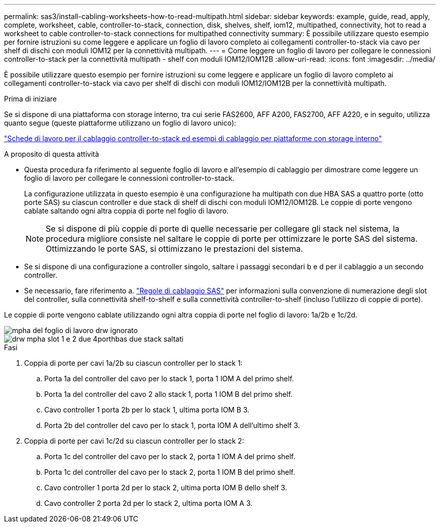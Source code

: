 ---
permalink: sas3/install-cabling-worksheets-how-to-read-multipath.html 
sidebar: sidebar 
keywords: example, guide, read, apply, complete, worksheet, cable, controller-to-stack, connection, disk, shelves, shelf, iom12, multipathed, connectivity, hot to read a worksheet to cable controller-to-stack connections for multipathed connectivity 
summary: È possibile utilizzare questo esempio per fornire istruzioni su come leggere e applicare un foglio di lavoro completo ai collegamenti controller-to-stack via cavo per shelf di dischi con moduli IOM12 per la connettività multipath. 
---
= Come leggere un foglio di lavoro per collegare le connessioni controller-to-stack per la connettività multipath - shelf con moduli IOM12/IOM12B
:allow-uri-read: 
:icons: font
:imagesdir: ../media/


[role="lead"]
È possibile utilizzare questo esempio per fornire istruzioni su come leggere e applicare un foglio di lavoro completo ai collegamenti controller-to-stack via cavo per shelf di dischi con moduli IOM12/IOM12B per la connettività multipath.

.Prima di iniziare
Se si dispone di una piattaforma con storage interno, tra cui serie FAS2600, AFF A200, FAS2700, AFF A220, e in seguito, utilizza quanto segue (queste piattaforme utilizzano un foglio di lavoro unico):

link:install-cabling-worksheets-examples-fas2600.html["Schede di lavoro per il cablaggio controller-to-stack ed esempi di cablaggio per piattaforme con storage interno"]

.A proposito di questa attività
* Questa procedura fa riferimento al seguente foglio di lavoro e all'esempio di cablaggio per dimostrare come leggere un foglio di lavoro per collegare le connessioni controller-to-stack.
+
La configurazione utilizzata in questo esempio è una configurazione ha multipath con due HBA SAS a quattro porte (otto porte SAS) su ciascun controller e due stack di shelf di dischi con moduli IOM12/IOM12B. Le coppie di porte vengono cablate saltando ogni altra coppia di porte nel foglio di lavoro.

+

NOTE: Se si dispone di più coppie di porte di quelle necessarie per collegare gli stack nel sistema, la procedura migliore consiste nel saltare le coppie di porte per ottimizzare le porte SAS del sistema. Ottimizzando le porte SAS, si ottimizzano le prestazioni del sistema.

* Se si dispone di una configurazione a controller singolo, saltare i passaggi secondari b e d per il cablaggio a un secondo controller.
* Se necessario, fare riferimento a. link:install-cabling-rules.html["Regole di cablaggio SAS"] per informazioni sulla convenzione di numerazione degli slot del controller, sulla connettività shelf-to-shelf e sulla connettività controller-to-shelf (incluso l'utilizzo di coppie di porte).


Le coppie di porte vengono cablate utilizzando ogni altra coppia di porte nel foglio di lavoro: 1a/2b e 1c/2d.

image::../media/drw_worksheet_mpha_skipped_template.gif[mpha del foglio di lavoro drw ignorato]

image::../media/drw_mpha_slots_1_and_2_two_4porthbas_two_stacks_skipped.gif[drw mpha slot 1 e 2 due 4porthbas due stack saltati]

.Fasi
. Coppia di porte per cavi 1a/2b su ciascun controller per lo stack 1:
+
.. Porta 1a del controller del cavo per lo stack 1, porta 1 IOM A del primo shelf.
.. Porta 1a del controller del cavo 2 allo stack 1, porta 1 IOM B del primo shelf.
.. Cavo controller 1 porta 2b per lo stack 1, ultima porta IOM B 3.
.. Porta 2b del controller del cavo per lo stack 1, porta IOM A dell'ultimo shelf 3.


. Coppia di porte per cavi 1c/2d su ciascun controller per lo stack 2:
+
.. Porta 1c del controller del cavo per lo stack 2, porta 1 IOM A del primo shelf.
.. Porta 1c del controller del cavo per lo stack 2, porta 1 IOM B del primo shelf.
.. Cavo controller 1 porta 2d per lo stack 2, ultima porta IOM B dello shelf 3.
.. Cavo controller 2 porta 2d per lo stack 2, ultima porta IOM A 3.



